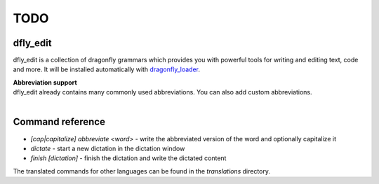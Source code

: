 TODO
====

dfly_edit
---------

dfly_edit is a collection of dragonfly grammars which provides you with powerful tools for writing and editing text, code and more.
It will be installed automatically with `dragonfly_loader <https://github.com/Monospark/dragonfly_loader>`_.

| **Abbreviation support**
| dfly_edit already contains many commonly used abbreviations. You can also add custom abbreviations.
|

Command reference
-----------------

- *[cap|capitalize] abbreviate <word>* - write the abbreviated version of the word and optionally capitalize it

- *dictate* - start a new dictation in the dictation window
- *finish [dictation]* - finish the dictation and write the dictated content

The translated commands for other languages can be found in the *translations* directory.
